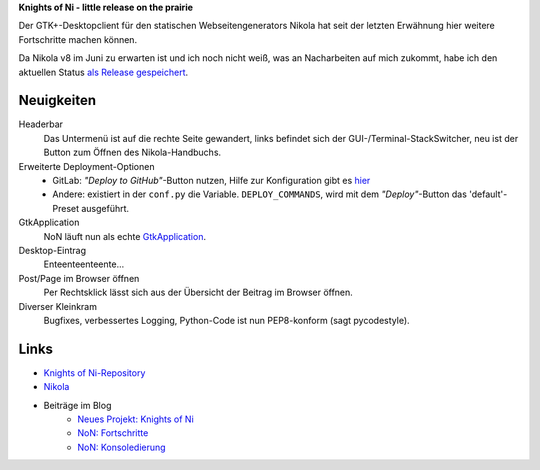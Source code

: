 .. title: NoN: Fortschritte und Release
.. slug: non-release
.. date: 2018-05-28 18:01:55 UTC+02:00
.. tags: nikola,python,non
.. category: repository
.. link: 
.. description: 
.. type: text

**Knights of Ni - little release on the prairie**

Der GTK+-Desktopclient für den statischen Webseitengenerators Nikola hat seit der letzten Erwähnung hier weitere Fortschritte machen können.

Da Nikola v8 im Juni zu erwarten ist und ich noch nicht weiß, was an Nacharbeiten auf mich zukommt, habe ich den aktuellen Status `als Release gespeichert <https://github.com/encarsia/non/releases/tag/v.0.4>`_.

Neuigkeiten
===========

Headerbar
    Das Untermenü ist auf die rechte Seite gewandert, links befindet sich der GUI-/Terminal-StackSwitcher, neu ist der Button zum Öffnen des Nikola-Handbuchs.

Erweiterte Deployment-Optionen
    * GitLab: *"Deploy to GitHub"*-Button nutzen, Hilfe zur Konfiguration gibt es `hier <https://gitlab.com/pages/nikola>`_
    * Andere: existiert in der ``conf.py`` die Variable. ``DEPLOY_COMMANDS``, wird mit dem *"Deploy"*-Button das 'default'-Preset ausgeführt.
    
GtkApplication
    NoN läuft nun als echte `GtkApplication <link://slug/application>`_.

Desktop-Eintrag
    Enteenteenteente...

Post/Page im Browser öffnen
    Per Rechtsklick lässt sich aus der Übersicht der Beitrag im Browser öffnen.

Diverser Kleinkram
    Bugfixes, verbessertes Logging, Python-Code ist nun PEP8-konform (sagt pycodestyle).

.. thumbnail:: /images/non3.png

Links
=====

* `Knights of Ni-Repository <https://github.com/encarsia/non>`_
* `Nikola <https://getnikola.com>`_
* Beiträge im Blog
   * `Neues Projekt: Knights of Ni <link://slug/neues-projekt-knights-of-ni>`_
   * `NoN: Fortschritte <link://slug/non-fortschritte>`_
   * `NoN: Konsoledierung <link://slug/non-konsole>`_

